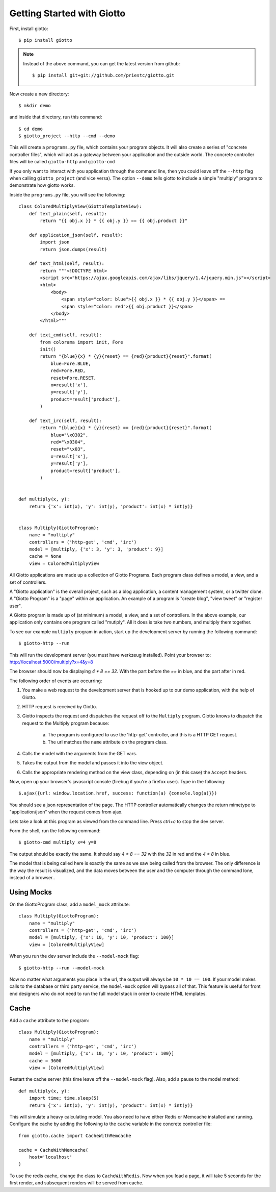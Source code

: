 .. _ref-tutorial:

===========================
Getting Started with Giotto
===========================

First, install giotto::

    $ pip install giotto

.. note::
    Instead of the above command, you can get the latest version from github::
        
        $ pip install git+git://github.com/priestc/giotto.git

Now create a new directory::

    $ mkdir demo

and inside that directory, run this command::

    $ cd demo
    $ giotto_project --http --cmd --demo

This will create a ``programs.py`` file, which contains your program objects.
It will also create a series of "concrete controller files",
which will act as a gateway between your application and the outside world.
The concrete controller files will be called ``giotto-http`` and ``giotto-cmd``

If you only want to interact with you application through the command line,
then you could leave off the ``--http`` flag when calling ``giotto_project`` (and vice versa).
The option ``--demo`` tells giotto to include a simple "multiply" program to demonstrate how giotto works.

Inside the ``programs.py`` file, you will see the following::

    class ColoredMultiplyView(GiottoTemplateView):
        def text_plain(self, result):
            return "{{ obj.x }} * {{ obj.y }} == {{ obj.product }}"

        def application_json(self, result):
            import json
            return json.dumps(result)

        def text_html(self, result):
            return """<!DOCTYPE html>
            <script src="https://ajax.googleapis.com/ajax/libs/jquery/1.4/jquery.min.js"></script>
            <html>
                <body>
                    <span style="color: blue">{{ obj.x }} * {{ obj.y }}</span> == 
                    <span style="color: red">{{ obj.product }}</span>
                </body>
            </html>"""

        def text_cmd(self, result):
            from colorama import init, Fore
            init()
            return "{blue}{x} * {y}{reset} == {red}{product}{reset}".format(
                blue=Fore.BLUE,
                red=Fore.RED,
                reset=Fore.RESET,
                x=result['x'],
                y=result['y'],
                product=result['product'],
            )

        def text_irc(self, result):
            return "{blue}{x} * {y}{reset} == {red}{product}{reset}".format(
                blue="\x0302",
                red="\x0304",
                reset="\x03",
                x=result['x'],
                y=result['y'],
                product=result['product'],
            )


    def multiply(x, y):
        return {'x': int(x), 'y': int(y), 'product': int(x) * int(y)}


    class Multiply(GiottoProgram):
        name = "multiply"
        controllers = ('http-get', 'cmd', 'irc')
        model = [multiply, {'x': 3, 'y': 3, 'product': 9}]
        cache = None
        view = ColoredMultiplyView

All Giotto applications are made up a collection of Giotto Programs. Each program class
defines a model, a view, and a set of controllers.

A "Giotto application" is the overall project,
such as a blog application, a content management system, or a twitter clone.
A "Giotto Program" is a "page" within an application.
An example of a program is "create blog", "view tweet" or "register user".

A Giotto program is made up of (at minimum) a model, a view, and a set of controllers.
In the above example, our application only contains one program called "mutiply".
All it does is take two numbers, and multiply them together.

To see our example ``multiply`` program in action,
start up the development server by running the following command::

    $ giotto-http --run

This will run the development server (you must have werkzeug installed).
Point your browser to: http://localhost:5000/multiply?x=4&y=8

The browser should now be displaying `4 * 8 == 32`. With the part before the `==`
in blue, and the part after in red.

The following order of events are occurring:

#. You make a web request to the development server that is hooked up to our demo application, with the help of Giotto.
#. HTTP request is received by Giotto.
#. Giotto inspects the request and dispatches the request off to the ``Multiply`` program.
   Giotto knows to dispatch the request to the Multiply program
   because:

    a) The program is configured to use the 'http-get' controller, and this is a HTTP GET request.
    b) The url matches the ``name`` attribute on the program class.

#. Calls the model with the arguments from the GET vars.
#. Takes the output from the model and passes it into the view object.
#. Calls the appropriate rendering method on the view class, depending on (in this case) the ``Accept`` headers.

Now, open up your browser's javascript console (firebug if you're a firefox user).
Type in the following::

    $.ajax({url: window.location.href, success: function(a) {console.log(a)}})

You should see a json representation of the page. The HTTP controller automatically
changes the return mimetype to "application/json" when the request comes from
ajax.

Lets take a look at this program as viewed from the command line. Press `ctrl+c`
to stop the dev server.

Form the shell, run the following command::

    $ giotto-cmd multiply x=4 y=8

The output should be exactly the same. It should say `4 * 8 == 32` with the `32`
in red and the `4 * 8` in blue.

The model that is being called here is exactly the same as we saw being called from the browser.
The only difference is the way the result is visualized,
and the data moves between the user and the computer through the command lone, instead of a browser..

-----------
Using Mocks
-----------

On the GiottoProgram class, add a ``model_mock`` attribute::

    class Multiply(GiottoProgram):
        name = "multiply"
        controllers = ('http-get', 'cmd', 'irc')
        model = [multiply, {'x': 10, 'y': 10, 'product': 100}]
        view = [ColoredMultiplyView]

When you run the dev server include the ``--model-mock`` flag::

    $ giotto-http --run --model-mock

Now no matter what arguments you place in the url, the output will always be ``10 * 10 == 100``.
If your model makes calls to the database or third party service,
the ``model-mock`` option will bypass all of that.
This feature is useful for front end designers who do not need to run the full model stack in order to create HTML templates.

-----
Cache
-----

Add a ``cache`` attribute to the program::

    class Multiply(GiottoProgram):
        name = "multiply"
        controllers = ('http-get', 'cmd', 'irc')
        model = [multiply, {'x': 10, 'y': 10, 'product': 100}]
        cache = 3600
        view = [ColoredMultiplyView]

Restart the cache server (this time leave off the ``--model-mock`` flag).
Also, add a pause to the model method::

    def multiply(x, y):
        import time; time.sleep(5)
        return {'x': int(x), 'y': int(y), 'product': int(x) * int(y)}

This will simulate a heavy calculating model.
You also need to have either Redis or Memcache installed and running.
Configure the cache by adding the following to the ``cache`` variable in the concrete controller file::

    from giotto.cache import CacheWithMemcache

    cache = CacheWithMemcache(
        host='localhost'
    )

To use the redis cache, change the class to ``CacheWithRedis``.
Now when you load a page, it will take 5 seconds for the first render,
and subsequent renders will be served from cache.






















